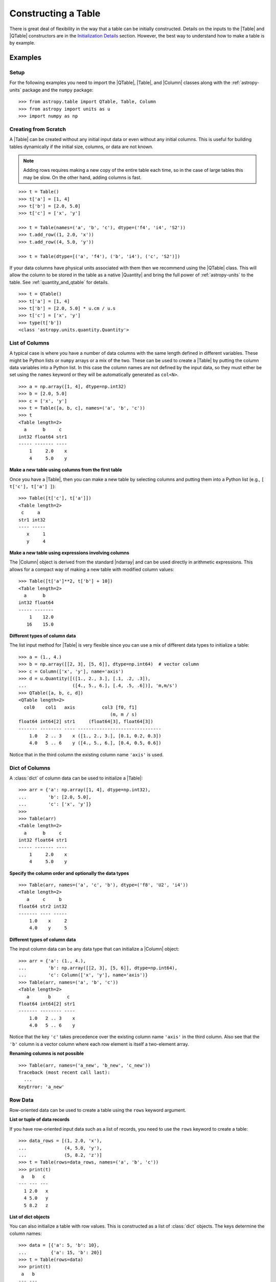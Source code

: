 .. _construct_table:

Constructing a Table
********************

There is great deal of flexibility in the way that a table can be initially
constructed. Details on the inputs to the |Table| and |QTable|
constructors are in the `Initialization Details`_ section. However, the
best way to understand how to make a table is by example.

Examples
========

Setup
-----

For the following examples you need to import the |QTable|, |Table|, and
|Column| classes along with the :ref:`astropy-units` package and the ``numpy``
package::

  >>> from astropy.table import QTable, Table, Column
  >>> from astropy import units as u
  >>> import numpy as np

Creating from Scratch
---------------------

.. EXAMPLE START: Creating an Astropy Table from Scratch

A |Table| can be created without any initial input data or even without any
initial columns. This is useful for building tables dynamically if the initial
size, columns, or data are not known.

.. Note::
   Adding rows requires making a new copy of the entire
   table each time, so in the case of large tables this may be slow.
   On the other hand, adding columns is fast.

::

  >>> t = Table()
  >>> t['a'] = [1, 4]
  >>> t['b'] = [2.0, 5.0]
  >>> t['c'] = ['x', 'y']

  >>> t = Table(names=('a', 'b', 'c'), dtype=('f4', 'i4', 'S2'))
  >>> t.add_row((1, 2.0, 'x'))
  >>> t.add_row((4, 5.0, 'y'))

  >>> t = Table(dtype=[('a', 'f4'), ('b', 'i4'), ('c', 'S2')])

If your data columns have physical units associated with them then we
recommend using the |QTable| class. This will allow the column to be
stored in the table as a native |Quantity| and bring the full power of
:ref:`astropy-units` to the table. See :ref:`quantity_and_qtable` for details.
::

  >>> t = QTable()
  >>> t['a'] = [1, 4]
  >>> t['b'] = [2.0, 5.0] * u.cm / u.s
  >>> t['c'] = ['x', 'y']
  >>> type(t['b'])
  <class 'astropy.units.quantity.Quantity'>

.. EXAMPLE END

List of Columns
---------------

.. EXAMPLE START: Creating an Astropy Table from a List of Columns

A typical case is where you have a number of data columns with the same length
defined in different variables. These might be Python lists or ``numpy`` arrays
or a mix of the two. These can be used to create a |Table| by putting the column
data variables into a Python list. In this case the column names are not
defined by the input data, so they must either be set using the ``names``
keyword or they will be automatically generated as ``col<N>``.

::

  >>> a = np.array([1, 4], dtype=np.int32)
  >>> b = [2.0, 5.0]
  >>> c = ['x', 'y']
  >>> t = Table([a, b, c], names=('a', 'b', 'c'))
  >>> t
  <Table length=2>
    a      b     c
  int32 float64 str1
  ----- ------- ----
      1     2.0    x
      4     5.0    y

.. EXAMPLE END

**Make a new table using columns from the first table**

Once you have a |Table|, then you can make a new table by selecting columns
and putting them into a Python list (e.g., ``[ t['c'], t['a'] ]``)::

  >>> Table([t['c'], t['a']])
  <Table length=2>
   c     a
  str1 int32
  ---- -----
     x     1
     y     4

**Make a new table using expressions involving columns**

The |Column| object is derived from the standard |ndarray| and can be used
directly in arithmetic expressions. This allows for a compact way of making a
new table with modified column values::

  >>> Table([t['a']**2, t['b'] + 10])
  <Table length=2>
    a      b
  int32 float64
  ----- -------
      1    12.0
     16    15.0


**Different types of column data**

The list input method for |Table| is very flexible since you can use a mix
of different data types to initialize a table::

  >>> a = (1., 4.)
  >>> b = np.array([[2, 3], [5, 6]], dtype=np.int64)  # vector column
  >>> c = Column(['x', 'y'], name='axis')
  >>> d = u.Quantity([([1., 2., 3.], [.1, .2, .3]),
  ...                 ([4., 5., 6.], [.4, .5, .6])], 'm,m/s')
  >>> QTable([a, b, c, d])
  <QTable length=2>
    col0    col1   axis          col3 [f0, f1]
                                    (m, m / s)
  float64 int64[2] str1     (float64[3], float64[3])
  ------- -------- ---- -------------------------------
      1.0   2 .. 3    x ([1., 2., 3.], [0.1, 0.2, 0.3])
      4.0   5 .. 6    y ([4., 5., 6.], [0.4, 0.5, 0.6])

Notice that in the third column the existing column name ``'axis'`` is used.

Dict of Columns
---------------

.. EXAMPLE START: Creating an Astropy Table from a Dictionary of Columns

A :class:`dict` of column data can be used to initialize a |Table|::

  >>> arr = {'a': np.array([1, 4], dtype=np.int32),
  ...        'b': [2.0, 5.0],
  ...        'c': ['x', 'y']}
  >>>
  >>> Table(arr)
  <Table length=2>
    a      b     c
  int32 float64 str1
  ----- ------- ----
      1     2.0    x
      4     5.0    y

.. EXAMPLE END

**Specify the column order and optionally the data types**
::

  >>> Table(arr, names=('a', 'c', 'b'), dtype=('f8', 'U2', 'i4'))
  <Table length=2>
     a     c     b
  float64 str2 int32
  ------- ---- -----
      1.0    x     2
      4.0    y     5

**Different types of column data**

The input column data can be any data type that can initialize a |Column|
object::

  >>> arr = {'a': (1., 4.),
  ...        'b': np.array([[2, 3], [5, 6]], dtype=np.int64),
  ...        'c': Column(['x', 'y'], name='axis')}
  >>> Table(arr, names=('a', 'b', 'c'))
  <Table length=2>
     a       b      c
  float64 int64[2] str1
  ------- -------- ----
      1.0   2 .. 3    x
      4.0   5 .. 6    y

Notice that the key ``'c'`` takes precedence over the existing column name
``'axis'`` in the third column. Also see that the ``'b'`` column is a vector
column where each row element is itself a two-element array.

**Renaming columns is not possible**
::

  >>> Table(arr, names=('a_new', 'b_new', 'c_new'))
  Traceback (most recent call last):
    ...
  KeyError: 'a_new'

Row Data
--------

Row-oriented data can be used to create a table using the ``rows``
keyword argument.

**List or tuple of data records**

If you have row-oriented input data such as a list of records, you
need to use the ``rows`` keyword to create a table::

  >>> data_rows = [(1, 2.0, 'x'),
  ...              (4, 5.0, 'y'),
  ...              (5, 8.2, 'z')]
  >>> t = Table(rows=data_rows, names=('a', 'b', 'c'))
  >>> print(t)
   a   b   c
  --- --- ---
    1 2.0   x
    4 5.0   y
    5 8.2   z

**List of dict objects**

You can also initialize a table with row values. This is constructed as a
list of :class:`dict` objects. The keys determine the column names::

  >>> data = [{'a': 5, 'b': 10},
  ...         {'a': 15, 'b': 20}]
  >>> t = Table(rows=data)
  >>> print(t)
   a   b
  --- ---
    5  10
   15  20

If there are missing keys in one or more rows then the corresponding values
will be marked as missing (masked)::

  >>> t = Table(rows=[{'a': 5, 'b': 10}, {'a': 15, 'c': 50}])
  >>> print(t)
   a   b   c
  --- --- ---
    5  10  --
   15  --  50

You can specify the column order with the ``names`` argument::

  >>> data = [{'a': 5, 'b': 10},
  ...         {'a': 15, 'b': 20}]
  >>> t = Table(rows=data, names=('b', 'a'))
  >>> print(t)
   b   a
  --- ---
   10   5
   20  15

If ``names`` are not provided then column ordering will be determined by the
first :class:`dict` if it contains values for all the columns, or by sorting
the column names alphabetically if it doesn't::

  >>> data = [{'b': 10, 'c': 7, 'a': 5},
  ...         {'a': 15, 'c': 35, 'b': 20}]
  >>> t = Table(rows=data)
  >>> print(t)
   b   c   a
  --- --- ---
   10   7   5
   20  35  15
  >>> data = [{'b': 10, 'c': 7, },
  ...         {'a': 15, 'c': 35, 'b': 20}]
  >>> t = Table(rows=data)
  >>> print(t)
   a   b   c
  --- --- ---
   --  10   7
   15  20  35

**Single row**

You can also make a new table from a single row of an existing table::

  >>> a = [1, 4]
  >>> b = [2.0, 5.0]
  >>> t = Table([a, b], names=('a', 'b'))
  >>> t2 = Table(rows=t[1])

Remember that a |Row| has effectively a zero length compared to the
newly created |Table| which has a length of one. This is similar to
the difference between a scalar ``1`` (length 0) and an array such as
``np.array([1])`` with length 1.

.. Note::

   In the case of input data as a list of dicts or a single |Table| row, you
   can supply the data as the ``data`` argument since these forms
   are always unambiguous. For example, ``Table([{'a': 1}, {'a': 2}])`` is
   accepted. However, a list of records must always be provided using the
   ``rows`` keyword, otherwise it will be interpreted as a list of columns.

NumPy Structured Array
----------------------

The `structured array <https://numpy.org/doc/stable/user/basics.rec.html>`_ is
the standard mechanism in ``numpy`` for storing heterogeneous table data. Most
scientific I/O packages that read table files (e.g., `astropy.io.fits`,
`astropy.io.votable`, and `asciitable
<https://cxc.harvard.edu/contrib/asciitable/>`_) will return the table in an
object that is based on the structured array. A structured array can be
created using::

  >>> arr = np.array([(1, 2.0, 'x'),
  ...                 (4, 5.0, 'y')],
  ...                dtype=[('a', 'i4'), ('b', 'f8'), ('c', 'U2')])

From ``arr`` it is possible to create the corresponding |Table| object::

  >>> Table(arr)
  <Table length=2>
    a      b     c
  int32 float64 str2
  ----- ------- ----
      1     2.0    x
      4     5.0    y

Note that in the above example and most of the following examples we are
creating a table and immediately asking the interactive Python interpreter to
print the table to see what we made. In real code you might do something like::

  >>> table = Table(arr)
  >>> print(table)
   a   b   c
  --- --- ---
    1 2.0   x
    4 5.0   y

**New column names**

The column names can be changed from the original values by providing the
``names`` argument::

  >>> Table(arr, names=('a_new', 'b_new', 'c_new'))
  <Table length=2>
  a_new  b_new  c_new
  int32 float64  str2
  ----- ------- -----
      1     2.0     x
      4     5.0     y

**New data types**

The data type for each column can likewise be changed with ``dtype``::

  >>> Table(arr, dtype=('f4', 'i4', 'U4'))
  <Table length=2>
     a      b    c
  float32 int32 str4
  ------- ----- ----
      1.0     2    x
      4.0     5    y

  >>> Table(arr, names=('a_new', 'b_new', 'c_new'), dtype=('f4', 'i4', 'U4'))
  <Table length=2>
   a_new  b_new c_new
  float32 int32  str4
  ------- ----- -----
      1.0     2     x
      4.0     5     y

NumPy Homogeneous Array
-----------------------

A ``numpy`` 1D array is treated as a single row table where each element of the
array corresponds to a column::

  >>> Table(np.array([1, 2, 3]), names=['a', 'b', 'c'], dtype=('i8', 'i8', 'i8'))
  <Table length=1>
    a     b     c
  int64 int64 int64
  ----- ----- -----
      1     2     3

A ``numpy`` 2D array (where all elements have the same type) can also be
converted into a |Table|. In this case the column names are not specified by
the data and must either be provided by the user or will be automatically
generated as ``col<N>`` where ``<N>`` is the column number.

**Basic example with automatic column names**
::

  >>> arr = np.array([[1, 2, 3],
  ...                 [4, 5, 6]], dtype=np.int32)
  >>> Table(arr)
  <Table length=2>
   col0  col1  col2
  int32 int32 int32
  ----- ----- -----
      1     2     3
      4     5     6

**Column names and types specified**
::

  >>> Table(arr, names=('a_new', 'b_new', 'c_new'), dtype=('f4', 'i4', 'U4'))
  <Table length=2>
   a_new  b_new c_new
  float32 int32  str4
  ------- ----- -----
      1.0     2     3
      4.0     5     6

**Referencing the original data**

It is possible to reference the original data as long as the data types are not
changed::

  >>> t = Table(arr, copy=False)

See the `Copy versus Reference`_ section for more information.

**Python arrays versus NumPy arrays as input**

There is a slightly subtle issue that is important to understand about the way
that |Table| objects are created. Any data input that looks like a Python
:class:`list` (including a :class:`tuple`) is considered to be a list of
columns. In contrast, a homogeneous |ndarray| input is interpreted as a list of
rows::

  >>> arr = [[1, 2, 3],
  ...        [4, 5, 6]]
  >>> np_arr = np.array(arr)

  >>> print(Table(arr))    # Two columns, three rows
  col0 col1
  ---- ----
     1    4
     2    5
     3    6

  >>> print(Table(np_arr))  # Three columns, two rows
  col0 col1 col2
  ---- ---- ----
     1    2    3
     4    5    6

This dichotomy is needed to support flexible list input while retaining the
natural interpretation of 2D ``numpy`` arrays where the first index corresponds
to data "rows" and the second index corresponds to data "columns."

From an Existing Table
----------------------

.. EXAMPLE START: Creating an Astropy Table from an Existing Table

A new table can be created by selecting a subset of columns in an existing
table::

  >>> t = Table(names=('a', 'b', 'c'))
  >>> t['c', 'b', 'a']  # Makes a copy of the data
  <Table length=0>
     c       b       a
  float64 float64 float64
  ------- ------- -------

An alternate way is to use the ``columns`` attribute (explained in the
`TableColumns`_ section) to initialize a new table. This lets you choose
columns by their numerical index or name and supports slicing syntax::

  >>> Table(t.columns[0:2])
  <Table length=0>
     a       b
  float64 float64
  ------- -------

  >>> Table([t.columns[0], t.columns['c']])
  <Table length=0>
     a       c
  float64 float64
  ------- -------

To create a copy of an existing table that is empty (has no rows)::

 >>> t = Table([[1.0, 2.3], [2.1, 3]], names=['x', 'y'])
 >>> t
 <Table length=2>
    x       y
 float64 float64
 ------- -------
     1.0     2.1
     2.3     3.0

 >>> tcopy = t[:0].copy()
 >>> tcopy
 <Table length=0>
    x       y
 float64 float64
 ------- -------

.. EXAMPLE END

Empty Array of a Known Size
---------------------------

.. EXAMPLE START: Creating an Astropy Table from an Empty Array

If you do know the size that your table will be, but do not know the values in
advance, you can create a zeroed |ndarray| and build the |Table| from it::

  >>> N = 3
  >>> dtype = [('a', 'i4'), ('b', 'f8'), ('c', 'bool')]
  >>> t = Table(data=np.zeros(N, dtype=dtype))
  >>> t
  <Table length=3>
    a      b      c
  int32 float64  bool
  ----- ------- -----
      0     0.0 False
      0     0.0 False
      0     0.0 False

For example, you can then fill in this table row by row with values extracted
from another table, or generated on the fly::

  >>> for i in range(len(t)):
  ...     t[i] = (i, 2.5*i, i % 2)
  >>> t
  <Table length=3>
    a      b      c
  int32 float64  bool
  ----- ------- -----
      0     0.0 False
      1     2.5  True
      2     5.0 False

.. EXAMPLE END

SkyCoord
--------

A |SkyCoord| object can be converted to a |QTable| using its
:meth:`~astropy.coordinates.SkyCoord.to_table` method. For details and examples
see :ref:`skycoord-table-conversion`.

Pandas DataFrame
----------------

The section on :ref:`pandas` gives details on how to initialize a |Table| using
a :class:`pandas.DataFrame` via the :func:`~astropy.table.Table.from_pandas`
class method. This provides a convenient way to take advantage of the many I/O
and table manipulation methods in `pandas <https://pandas.pydata.org/>`_.

Comment Lines
-------------

.. EXAMPLE START: Adding Comment Lines in an ASCII File

Comment lines in an ASCII file can be added via the ``'comments'`` key in the
table's metadata. The following will insert two comment lines in the output
ASCII file unless ``comment=False`` is explicitly set in ``write()``::

  >>> import sys
  >>> from astropy.table import Table
  >>> t = Table(names=('a', 'b', 'c'), dtype=('f4', 'i4', 'S2'))
  >>> t.add_row((1, 2.0, 'x'))
  >>> t.meta['comments'] = ['Here is my explanatory text. This is awesome.',
  ...                       'Second comment line.']
  >>> t.write(sys.stdout, format='ascii')
  # Here is my explanatory text. This is awesome.
  # Second comment line.
  a b c
  1.0 2 x

.. EXAMPLE END

Initialization Details
======================

A table object is created by initializing a |Table| class
object with the following arguments, all of which are optional:

``data`` : |ndarray|, :class:`dict`, :class:`list`, |Table|, or table-like object, optional
    Data to initialize table.
``masked`` : :class:`bool`, optional
    Specify whether the table is masked.
``names`` : :class:`list`, optional
    Specify column names.
``dtype`` : :class:`list`, optional
    Specify column data types.
``meta`` : :class:`dict`, optional
    Metadata associated with the table.
``copy`` : :class:`bool`, optional
    Copy the input data. If the input is a |Table| the ``meta`` is always
    copied regardless of the ``copy`` parameter.
    Default is `True`.
``rows`` : |ndarray|, :class:`list` of lists, optional
    Row-oriented data for table instead of ``data`` argument.
``copy_indices`` : :class:`bool`, optional
    Copy any indices in the input data. Default is `True`.
``units`` : :class:`list`, :class:`dict`, optional
    List or dict of units to apply to columns.
``descriptions`` : :class:`list`, :class:`dict`, optional
    List or dict of descriptions to apply to columns.
``**kwargs`` : :class:`dict`, optional
    Additional keyword args when converting table-like object.

The following subsections provide further detail on the values and options for
each of the keyword arguments that can be used to create a new |Table| object.

data
----

The |Table| object can be initialized with several different forms
for the ``data`` argument.

**NumPy ndarray (structured array)**
    The base column names are the field names of the ``data`` structured
    array. The ``names`` list (optional) can be used to select
    particular fields and/or reorder the base names. The ``dtype`` list
    (optional) must match the length of ``names`` and is used to
    override the existing ``data`` types.

**NumPy ndarray (homogeneous)**
    If the ``data`` is a one-dimensional |ndarray| then it is treated as a
    single row table where each element of the array corresponds to a column.

    If the ``data`` is an at least two-dimensional |ndarray|, then the first
    (left-most) index corresponds to row number (table length) and the
    second index corresponds to column number (table width). Higher
    dimensions get absorbed in the shape of each table cell.

    If provided, the ``names`` list must match the "width" of the ``data``
    argument. The default for ``names`` is to auto-generate column names
    in the form ``col<N>``. If provided, the ``dtype`` list overrides the
    base column types and must match the length of ``names``.

**dict-like**
    The keys of the ``data`` object define the base column names. The
    corresponding values can be |Column| objects, ``numpy`` arrays, or list-
    like objects. The ``names`` list (optional) can be used to select
    particular fields and/or reorder the base names. The ``dtype`` list
    (optional) must match the length of ``names`` and is used to override
    the existing or default data types.

**list-like**
    Each item in the ``data`` list provides a column of data values and
    can be a |Column| object, |ndarray|, or list-like object. The
    ``names`` list defines the name of each column. The names will be
    auto-generated if not provided (either with the ``names`` argument or
    by |Column| objects). If provided, the ``names`` argument must match the
    number of items in the ``data`` list. The optional ``dtype`` list
    will override the existing or default data types and must match
    ``names`` in length.

**list-of-dicts**
    Similar to Python's built-in :class:`csv.DictReader`, each item in the
    ``data`` list provides a row of data values and must be a :class:`dict`.
    The key values in each :class:`dict` define the column names. The ``names``
    argument may be supplied to specify column ordering. If ``names`` are not
    provided then column ordering will be determined by the first :class:`dict`
    if it contains values for all the columns, or by sorting the column names
    alphabetically if it does not. The ``dtype`` list may be specified, and
    must correspond to the order of output columns.

**Table-like object**
    If another table-like object has a ``__astropy_table__()`` method then
    that object can be used to directly create a |Table|. See the
    `table-like objects`_ section for details.

**None**
    Initialize a zero-length table. If ``names`` and optionally ``dtype``
    are provided, then the corresponding columns are created.

names
-----

The ``names`` argument provides a way to specify the table column names or
override the existing ones. By default, the column names are either taken from
existing names (for |ndarray| or |Table| input) or auto-generated as
``col<N>``. If ``names`` is provided, then it must be a list with the same
length as the number of columns. Any list elements with value `None` fall back
to the default name.

In the case where ``data`` is provided as a :class:`dict` of columns, the
``names`` argument can be supplied to specify the order of columns. The
``names`` list must then contain each of the keys in the ``data``
:class:`dict`.

dtype
-----

The ``dtype`` argument provides a way to specify the table column data types or
override the existing types. By default, the types are either taken from
existing types (for |ndarray| or |Table| input) or auto-generated by the
:func:`numpy.array` routine. If ``dtype`` is provided then it must be a list
with the same length as the number of columns. The values must be valid
:class:`numpy.dtype` initializers or `None`. Any list elements with value
`None` fall back to the default type.

meta
----

The ``meta`` argument is an object that contains metadata associated with the
table. It is recommended that this object be a :class:`dict` or
:class:`~collections.OrderedDict`, but the only firm requirement is that it can
be copied with the standard library :func:`copy.deepcopy` routine. By
default, ``meta`` is an empty :class:`~collections.OrderedDict`.

copy
----

In the case where ``data`` is either an |ndarray| object, a :class:`dict`, or
an existing |Table|, it is possible to use a reference to the existing data by
setting ``copy=False``. This has the advantage of reducing memory use and being
faster. However, you should take care because any modifications to the new
|Table| data will also be seen in the original input data. See the `Copy versus
Reference`_ section for more information.

rows
----

This argument allows for providing data as a sequence of rows, in contrast
to the ``data`` keyword, which generally assumes data are a sequence of columns.
The `Row data`_ section provides details.

copy_indices
------------

If you are initializing a |Table| from another |Table| that makes use of
:ref:`table-indexing`, then this option allows copying that table *without*
copying the indices by setting ``copy_indices=False``. By default, the indices
are copied.

units
-----

This allows for setting the unit for one or more columns at the time of
creating the table. The input can be either a list of unit values corresponding
to each of the columns in the table (using `None` or ``''`` for no unit), or a
:class:`dict` that provides the unit for specified column names. For example::

  >>> dat = [[1, 2], ['hello', 'world']]
  >>> qt = QTable(dat, names=['a', 'b'], units=(u.m, None))
  >>> qt = QTable(dat, names=['a', 'b'], units={'a': u.m})

See :ref:`quantity_and_qtable` for why we used a |QTable| here instead of a
|Table|.

descriptions
------------

This allows for setting the description for one or more columns at the time of
creating the table. The input can be either a list of description values
corresponding to each of the columns in the table (using `None` for no
description), or a :class:`dict` that provides the description for specified
column names. This works in the same way as the ``units`` example above.

.. _copy_versus_reference:

Copy versus Reference
=====================

Normally when a new |Table| object is created, the input data are *copied*.
This ensures that if the new table elements are modified then the original data
will not be affected. However, when creating a table from an existing |Table|,
a |ndarray| object (structured or homogeneous) or a :class:`dict`, it is
possible to disable copying so that a memory reference to the original data is
used instead. This has the advantage of being faster and using less memory.
However, caution must be exercised because the new table data and original data
will be linked, as shown below::

  >>> arr = np.array([(1, 2.0, 'x'),
  ...                 (4, 5.0, 'y')],
  ...                dtype=[('a', 'i8'), ('b', 'f8'), ('c', 'S2')])
  >>> print(arr['a'])  # column "a" of the input array
  [1 4]
  >>> t = Table(arr, copy=False)
  >>> t['a'][1] = 99
  >>> print(arr['a'])  # arr['a'] got changed when we modified t['a']
  [ 1 99]

Note that when referencing the data it is not possible to change the data types
since that operation requires making a copy of the data. In this case an error
occurs::

  >>> t = Table(arr, copy=False, dtype=('f4', 'i4', 'S4'))
  Traceback (most recent call last):
    ...
  ValueError: Cannot specify dtype when copy=False

Another caveat to using referenced data is that if you add a new row to the
table, the reference to the original data array is lost and the table will now
instead hold a copy of the original values (in addition to the new row).

Column and TableColumns Classes
===============================

There are two classes, |Column| and |TableColumns|, that are useful when
constructing new tables.

Column
------

A |Column| object can be created as follows, where in all cases the column
``name`` should be provided as a keyword argument and you can optionally provide
these values:

``data`` : :class:`list`, |ndarray| or `None`
    Column data values.
``dtype`` : :class:`numpy.dtype` compatible value
    Data type for column.
``description`` : :class:`str`
    Full description of column.
``unit`` : :class:`str`
    Physical unit.
``format`` : :class:`str` or function
    `Format specifier`_ for outputting column values.
``meta`` : :class:`dict`
    Metadata associated with the column.

Initialization Options
^^^^^^^^^^^^^^^^^^^^^^

The column data values, shape, and data type are specified in one of two ways:

**Provide data but not length or shape**

  Examples::

    col = Column([1, 2], name='a')  # shape=(2,)
    col = Column([[1, 2], [3, 4]], name='a')  # shape=(2, 2)
    col = Column([1, 2], name='a', dtype=float)
    col = Column(np.array([1, 2]), name='a')
    col = Column(['hello', 'world'], name='a')

  The ``dtype`` argument can be any value which is an acceptable fixed-size
  data type initializer for a :class:`numpy.dtype`. See the reference for
  `data type objects
  <https://numpy.org/doc/stable/reference/arrays.dtypes.html>`_. Examples
  include:

  - Python non-string type (:class:`float`, :class:`int`, :class:`bool`).
  - ``numpy`` non-string type (e.g., ``np.float32``, ``np.int64``).
  - ``numpy.dtype`` array-protocol type strings (e.g., ``'i4'``, ``'f8'``, ``'U15'``).

  If no ``dtype`` value is provided, then the type is inferred using
  :func:`numpy.array`. When ``data`` is provided then the ``shape``
  and ``length`` arguments are ignored.

**Provide length and optionally shape, but not data**

  Examples::

    col = Column(name='a', length=5)
    col = Column(name='a', dtype=int, length=10, shape=(3,4))

  The default ``dtype`` is ``np.float64``. The ``shape`` argument is the array
  shape of a single cell in the column. The default ``shape`` is ``()`` which means
  a single value in each element.

.. note::

   After setting the type for a column, that type cannot be changed.
   If data values of a different type are assigned to the column then they
   will be cast to the existing column type.

.. _table_format_string:

Format Specifier
^^^^^^^^^^^^^^^^

The format specifier controls the output of column values when a table or column
is printed or written to an ASCII table. In the simplest case, it is a string
that can be passed to Python's built-in :func:`format` function. For more
complicated formatting, one can also give "old style" or "new style"
format strings, or even a function:

**Plain format specification**

This type of string specifies directly how the value should be formatted
using a `format specification mini-language
<https://docs.python.org/3/library/string.html#formatspec>`_ that is
quite similar to C.

   ``".4f"`` will give four digits after the decimal in float format, or

   ``"6d"`` will give integers in six-character fields.

**Old style format string**

This corresponds to syntax like ``"%.4f" % value`` as documented in
`printf-style String Formatting
<https://docs.python.org/3/library/stdtypes.html#printf-style-string-formatting>`_.

   ``"%.4f"`` to print four digits after the decimal in float format, or

   ``"%6d"`` to print an integer in a six-character wide field.

**New style format string**

This corresponds to syntax like ``"{:.4f}".format(value)`` as documented in
`format string syntax
<https://docs.python.org/3/library/string.html#format-string-syntax>`_.

   ``"{:.4f}"`` to print four digits after the decimal in float format, or

   ``"{:6d}"`` to print an integer in a six-character wide field.

Note that in either format string case any Python string that formats exactly
one value is valid, so ``{:.4f} angstroms`` or ``Value: %12.2f`` would both
work.

**Function**

.. EXAMPLE START: Initialization Options for Column Objects

The greatest flexibility can be achieved by setting a formatting function. This
function must accept a single argument (the value) and return a string. In the
following example this is used to make a LaTeX ready output::

    >>> t = Table([[1,2],[1.234e9,2.34e-12]], names = ('a','b'))
    >>> def latex_exp(value):
    ...     val = f'{value:8.2}'
    ...     mant, exp = val.split('e')
    ...     # remove leading zeros
    ...     exp = exp[0] + exp[1:].lstrip('0')
    ...     return f'$ {mant} \\times 10^{{ {exp} }}$'
    >>> t['b'].format = latex_exp
    >>> t['a'].format = '.4f'
    >>> import sys
    >>> t.write(sys.stdout, format='latex')
    \begin{table}
    \begin{tabular}{cc}
    a & b \\
    1.0000 & $  1.2 \times 10^{ +9 }$ \\
    2.0000 & $  2.3 \times 10^{ -12 }$ \\
    \end{tabular}
    \end{table}

.. EXAMPLE END

TableColumns
------------

Each |Table| object has an attribute ``columns`` which is an ordered dictionary
that stores all of the |Column| objects in the table (see also the `Column`_
section). Technically, the ``columns`` attribute is a |TableColumns| object,
which is an enhanced ordered dictionary that provides easier ways to select
multiple columns. There are a few key points to remember:

- A |Table| can be initialized from a |TableColumns| object (``copy`` is always
  `True`).
- Selecting multiple columns from a |TableColumns| object returns another
  |TableColumns| object.
- Selecting one column from a |TableColumns| object returns a |Column|.

There are a few different ways to select columns from a |TableColumns| object:

**Select columns by name**
::

  >>> t = Table(names=('a', 'b', 'c', 'd'))

  >>> t.columns['d', 'c', 'b']
  <TableColumns names=('d','c','b')>

**Select columns by index slicing**
::

  >>> t.columns[0:2]  # Select first two columns
  <TableColumns names=('a','b')>

  >>> t.columns[::-1]  # Reverse column order
  <TableColumns names=('d','c','b','a')>

**Select single columns by index or name**
::

  >>> t.columns[1]  # Choose a column by index
  <Column name='b' dtype='float64' length=0>

  >>> t.columns['b']  # Choose a column by name
  <Column name='b' dtype='float64' length=0>

.. _subclassing_table:

Subclassing Table
=================

For some applications it can be useful to subclass the |Table| class in order
to introduce specialized behavior. Here we address two particular use cases
for subclassing: adding custom table attributes and changing the behavior of
internal class objects.

.. _table-custom-attributes:

Adding Custom Table Attributes
------------------------------

One simple customization that can be useful is adding new attributes to
the table object.  There is nothing preventing setting an attribute on an
existing table object, for example ``t.foo = 'hello'``.  However, this attribute
would be ephemeral because it will be lost if the table is sliced, copied, or
pickled. Instead, you can add persistent attributes as shown in this example::

  from astropy.table import Table, TableAttribute

  class MyTable(Table):
      foo = TableAttribute()
      bar = TableAttribute(default=[])
      baz = TableAttribute(default=1)

  t = MyTable([[1, 2]], foo='foo')
  t.bar.append(2.0)
  t.baz = 'baz'

Some key points:

- A custom attribute can be set when the table is created or using
  the usual syntax for setting an object attribute.
- A custom attribute always has a default value, either explicitly set
  in the class definition or `None`.
- The attribute values are stored in the table ``meta`` dictionary. This is
  the mechanism by which they are persistent through copy, slice, and
  serialization such as pickling or writing to an :ref:`ecsv_format` file.

Changing Behavior of Internal Class Objects
-------------------------------------------

It is also possible to change the behavior of the internal class objects which
are contained or created by a |Table|. This includes rows, columns, formatting,
and the columns container. In order to do this the subclass needs to declare
what class to use (if it is different from the built-in version). This is done
by specifying one or more of the class attributes ``Row``, ``Column``,
``MaskedColumn``, ``TableColumns``, or ``TableFormatter``.

The following trivial example overrides all of these with do-nothing
subclasses, but in practice you would override only the necessary
subcomponents::

  >>> from astropy.table import Table, Row, Column, MaskedColumn, TableColumns, TableFormatter

  >>> class MyRow(Row): pass
  >>> class MyColumn(Column): pass
  >>> class MyMaskedColumn(MaskedColumn): pass
  >>> class MyTableColumns(TableColumns): pass
  >>> class MyTableFormatter(TableFormatter): pass

  >>> class MyTable(Table):
  ...     """
  ...     Custom subclass of astropy.table.Table
  ...     """
  ...     Row = MyRow  # Use MyRow to create a row object
  ...     Column = MyColumn  # Column
  ...     MaskedColumn = MyMaskedColumn  # Masked Column
  ...     TableColumns = MyTableColumns  # Ordered dict holding Column objects
  ...     TableFormatter = MyTableFormatter  # Controls table output


Example
^^^^^^^

.. EXAMPLE START: Subclassing the Table Class

As a more practical example, suppose you have a table of data with a certain
set of fixed columns, but you also want to carry an arbitrary dictionary of
parameters for each row and then access those values using the same item access
syntax as if they were columns. It is assumed here that the extra parameters
are contained in a ``numpy`` object-dtype column named ``params``::

  >>> from astropy.table import Table, Row
  >>> class ParamsRow(Row):
  ...    """
  ...    Row class that allows access to an arbitrary dict of parameters
  ...    stored as a dict object in the ``params`` column.
  ...    """
  ...    def __getitem__(self, item):
  ...        if item not in self.colnames:
  ...            return super().__getitem__('params')[item]
  ...        else:
  ...            return super().__getitem__(item)
  ...
  ...    def keys(self):
  ...        out = [name for name in self.colnames if name != 'params']
  ...        params = [key.lower() for key in sorted(self['params'])]
  ...        return out + params
  ...
  ...    def values(self):
  ...        return [self[key] for key in self.keys()]

Now we put this into action with a trivial |Table| subclass::

  >>> class ParamsTable(Table):
  ...     Row = ParamsRow

First make a table and add a couple of rows::

  >>> t = ParamsTable(names=['a', 'b', 'params'], dtype=['i', 'f', 'O'])
  >>> t.add_row((1, 2.0, {'x': 1.5, 'y': 2.5}))
  >>> t.add_row((2, 3.0, {'z': 'hello', 'id': 123123}))
  >>> print(t)
   a   b             params
  --- --- ----------------------------
    1 2.0         {'x': 1.5, 'y': 2.5}
    2 3.0 {'z': 'hello', 'id': 123123}

Now see what we have from our specialized ``ParamsRow`` object::

  >>> t[0]['y']
  2.5
  >>> t[1]['id']
  123123
  >>> t[1].keys()
  ['a', 'b', 'id', 'z']
  >>> t[1].values()
  [2, 3.0, 123123, 'hello']

To make this example really useful, you might want to override
``Table.__getitem__()`` in order to allow table-level access to the parameter
fields. This might look something like::

  class ParamsTable(table.Table):
      Row = ParamsRow

      def __getitem__(self, item):
          if isinstance(item, str):
              if item in self.colnames:
                  return self.columns[item]
              else:
                  # If item is not a column name then create a new MaskedArray
                  # corresponding to self['params'][item] for each row.  This
                  # might not exist in some rows so mark as masked (missing) in
                  # those cases.
                  mask = np.zeros(len(self), dtype=np.bool_)
                  item = item.upper()
                  values = [params.get(item) for params in self['params']]
                  for ii, value in enumerate(values):
                      if value is None:
                          mask[ii] = True
                          values[ii] = ''
                  return self.MaskedColumn(name=item, data=values, mask=mask)

          # ... and then the rest of the original __getitem__ ...

.. EXAMPLE END

Columns and Quantities
======================

.. EXAMPLE START: Handling Astropy Column and Quantity Objects within Tables

``astropy`` `~astropy.units.Quantity` objects can be handled within tables in
two complementary ways. The first method stores the `~astropy.units.Quantity`
object natively within the table via the "mixin" column protocol. See the
sections on :ref:`mixin_columns` and :ref:`quantity_and_qtable` for details,
but in brief, the key difference is using the `~astropy.table.QTable` class to
indicate that a `~astropy.units.Quantity` should be stored natively within the
table::

  >>> from astropy.table import QTable
  >>> from astropy import units as u
  >>> t = QTable()
  >>> t['velocity'] = [3, 4] * u.m / u.s
  >>> type(t['velocity'])
  <class 'astropy.units.quantity.Quantity'>

For new code that is quantity-aware we recommend using `~astropy.table.QTable`,
but this may not be possible in all situations (particularly when interfacing
with legacy code that does not handle quantities) and there are
:ref:`details_and_caveats` that apply. In this case, use the
`~astropy.table.Table` class, which will convert a `~astropy.units.Quantity` to
a `~astropy.table.Column` object with a ``unit`` attribute::

  >>> from astropy.table import Table
  >>> t = Table()
  >>> t['velocity'] = [3, 4] * u.m / u.s
  >>> type(t['velocity'])
  <class 'astropy.table.column.Column'>
  >>> t['velocity'].unit
  Unit("m / s")

To learn more about using standard `~astropy.table.Column` objects with defined
units, see the :ref:`columns_with_units` section.

.. EXAMPLE END

.. _Table-like Objects:

Table-like Objects
==================

In order to improve interoperability between different table classes, an
``astropy`` |Table| object can be created directly from any other table-like
object that provides an ``__astropy_table__()`` method. In this case the
``__astropy_table__()`` method will be called as follows::

  >>> data = SomeOtherTableClass({'a': [1, 2], 'b': [3, 4]})  # doctest: +SKIP
  >>> t = QTable(data, copy=False, strict_copy=True)  # doctest: +SKIP

Internally the following call will be made to ask the ``data`` object
to return a representation of itself as an ``astropy`` |Table|, respecting
the ``copy`` preference of the original call to ``QTable()``::

  data.__astropy_table__(cls, copy, **kwargs)

Here ``cls`` is the |Table| class or subclass that is being instantiated
(|QTable| in this example), ``copy`` indicates whether a copy of the values in
``data`` should be provided, and ``**kwargs`` are any extra keyword arguments
which are not valid |Table| ``_init_()`` keyword arguments. In the example
above, ``strict_copy=True`` would end up in ``**kwargs`` and get passed to
``__astropy_table__()``.

If ``copy`` is `True` then the ``__astropy_table__()`` method must ensure that
a copy of the original data is returned. If ``copy`` is `False` then a
reference to the table data should be returned if possible. If it is not
possible (e.g., the original data are in a Python list or must be otherwise
transformed in memory) then ``__astropy_table__()`` method is free to either
return a copy or else raise an exception. This choice depends on the preference
of the implementation. The implementation might choose to allow an additional
keyword argument (e.g., ``strict_copy`` which gets passed via ``**kwargs``) to
control the behavior in this case.

As a concise example, imagine a dict-based table class. (Note that |Table|
already can be initialized from a dict-like object, so this is a bit contrived
but does illustrate the principles involved.) Please pay attention to the
method signature::

  def __astropy_table__(self, cls, copy, **kwargs):

Your class implementation of this must use the ``**kwargs`` technique for
catching keyword arguments at the end. This is to ensure future compatibility
in case additional keywords are added to the internal ``table =
data.__astropy_table__(cls, copy)`` call. Including ``**kwargs`` will prevent
breakage in this case. ::

  class DictTable(dict):
      """
      Trivial "table" class that just uses a dict to hold columns.
      This does not actually implement anything useful that makes
      this a table.

      The non-standard ``strict_copy=False`` keyword arg here will be passed
      via the **kwargs of Table __init__().
      """

      def __astropy_table__(self, cls, copy, strict_copy=False, **kwargs):
          """
          Return an astropy Table of type ``cls``.

          Parameters
          ----------
          cls : type
               Astropy ``Table`` class or subclass.
          copy : bool
               Copy input data (True) or return a reference (False).
          strict_copy : bool, optional
               Raise an exception if copy is False but reference is not
               possible.
          **kwargs : dict, optional
               Additional keyword args (ignored currently).
          """
          if kwargs:
              warnings.warn(f'unexpected keyword args {kwargs}')

          cols = list(self.values())
          names = list(self.keys())

          # If returning a reference to existing data (copy=False) and
          # strict_copy=True, make sure that each column is a numpy ndarray.
          # If a column is a Python list or tuple then it must be copied for
          # representation in an astropy Table.

          if not copy and strict_copy:
              for name, col in zip(names, cols):
                  if not isinstance(col, np.ndarray):
                      raise ValueError(f'cannot have copy=False because column {name} is '
                                       'not an ndarray')

          return cls(cols, names=names, copy=copy)
